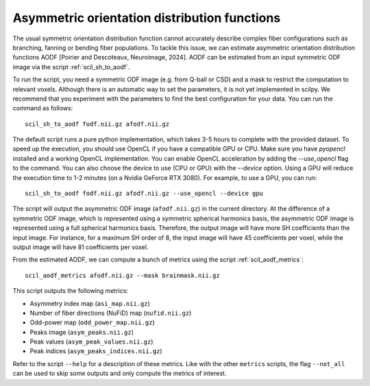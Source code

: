 Asymmetric orientation distribution functions
=============================================

The usual symmetric orientation distribution function cannot accurately describe complex fiber configurations such as branching, fanning or bending fiber populations. To tackle this issue, we can estimate asymmetric orientation distribution functions AODF [Poirier and Descoteaux, Neuroimage, 2024]. AODF can be estimated from an input symmetric ODF image via the script :ref:`scil_sh_to_aodf`.

To run the script, you need a symmetric ODF image (e.g. from Q-ball or CSD) and a mask to restrict the computation to relevant voxels. Although there is an automatic way to set the parameters, it is not yet implemented in scilpy. We recommend that you experiment with the parameters to find the best configuration for your data. You can run the command as follows:

::

    scil_sh_to_aodf fodf.nii.gz afodf.nii.gz

The default script runs a pure python implementation, which takes 3-5 hours to complete with the provided dataset. To speed up the execution, you should use OpenCL if you have a compatible GPU or CPU. Make sure you have `pyopencl` installed and a working OpenCL implementation. You can enable OpenCL acceleration by adding the `--use_opencl` flag to the command. You can also choose the device to use (CPU or GPU) with the `--device` option. Using a GPU will reduce the execution time to 1-2 minutes (on a Nvidia GeForce RTX 3080). For example, to use a GPU, you can run:

::

    scil_sh_to_aodf fodf.nii.gz afodf.nii.gz --use_opencl --device gpu

The script will output the asymmetric ODF image (``afodf.nii.gz``) in the current directory. At the difference of a symmetric ODF image, which is represented using a symmetric spherical harmonics basis, the asymmetric ODF image is represented using a full spherical harmonics basis. Therefore, the output image will have more SH coefficients than the input image. For instance, for a maximum SH order of 8, the input image will have 45 coefficients per voxel, while the output image will have 81 coefficients per voxel.

From the estimated AODF, we can compute a bunch of metrics using the script :ref:`scil_aodf_metrics`:

::

    scil_aodf_metrics afodf.nii.gz --mask brainmask.nii.gz


This script outputs the following metrics:

- Asymmetry index map (``asi_map.nii.gz``)
- Number of fiber directions (NuFiD) map (``nufid.nii.gz``)
- Odd-power map (``odd_power_map.nii.gz``)
- Peaks image (``asym_peaks.nii.gz``)
- Peak values (``asym_peak_values.nii.gz``)
- Peak indices (``asym_peaks_indices.nii.gz``)

Refer to the script ``--help`` for a description of these metrics. Like with the other ``metrics`` scripts, the flag ``--not_all`` can be used to skip some outputs and only compute the metrics of interest.
